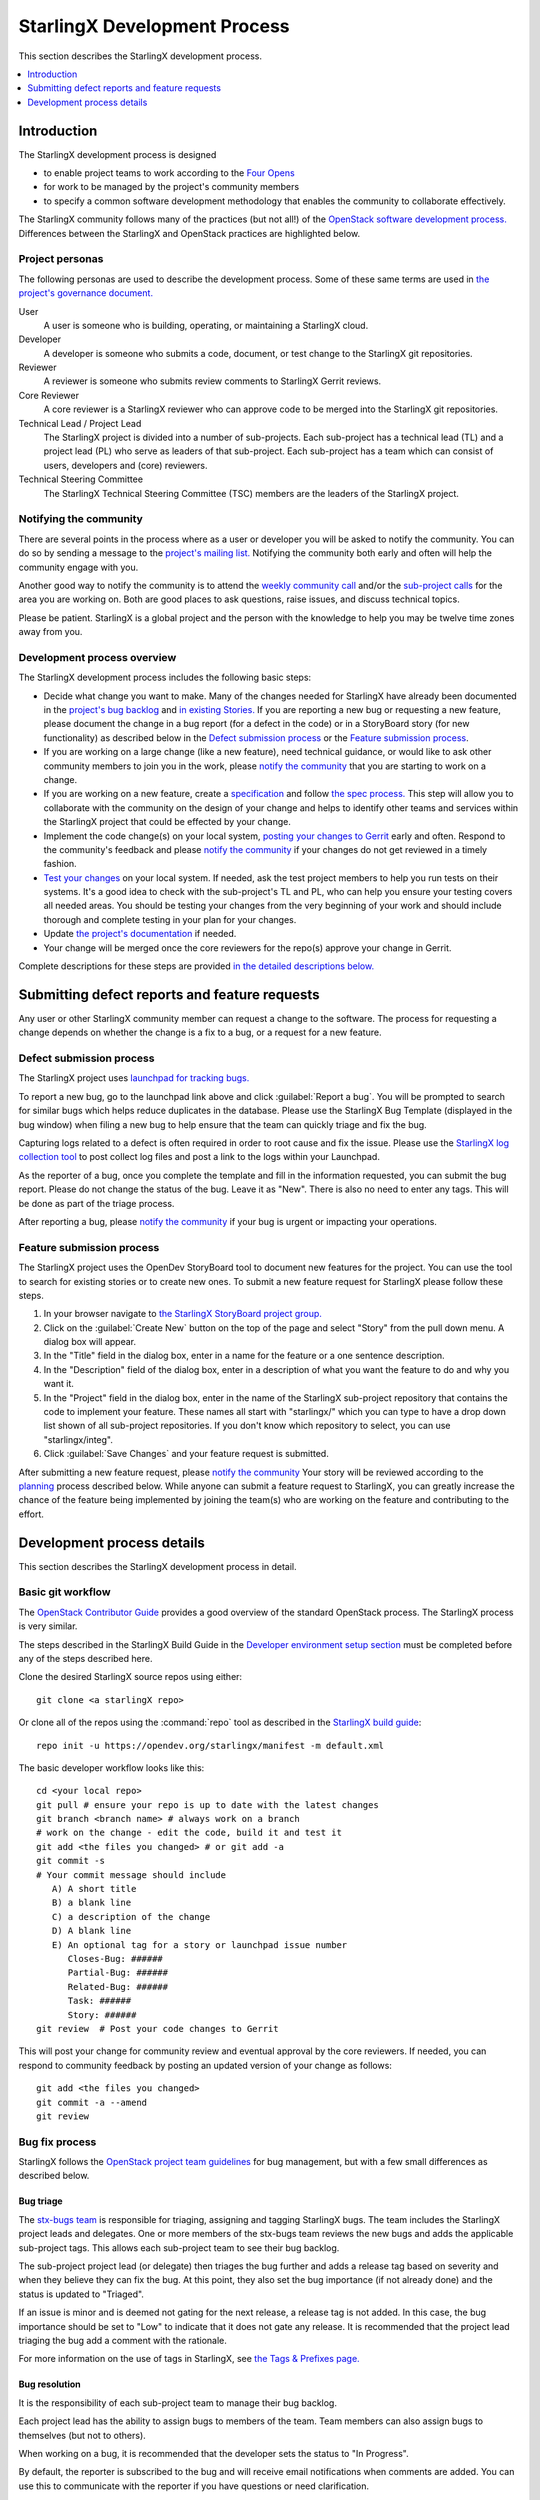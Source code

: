 =============================
StarlingX Development Process
=============================

This section describes the StarlingX development process.

.. contents::
   :local:
   :depth: 1

------------
Introduction
------------

The StarlingX development process is designed

* to enable project teams to work according to the
  `Four Opens <https://governance.openstack.org/tc/reference/opens.html>`_

* for work to be managed by the project's community members

* to specify a common software development methodology that enables the
  community to collaborate effectively.

The StarlingX community follows many of the practices
(but not all!) of the
`OpenStack software development process.
<https://docs.openstack.org/project-team-guide>`_
Differences between the StarlingX and OpenStack practices are
highlighted below.

****************
Project personas
****************

The following personas are used to describe the development process. Some
of these same terms are used in
`the project's governance document.
<https://docs.starlingx.io/governance/reference/tsc/stx_charter.html>`_

User
   A user is someone who is building, operating, or maintaining a
   StarlingX cloud.

Developer
   A developer is someone who submits a code, document, or test
   change to the StarlingX git repositories.

Reviewer
   A reviewer is someone who submits review comments to
   StarlingX Gerrit reviews.

Core Reviewer
   A core reviewer is a StarlingX reviewer who can approve code
   to be merged into the StarlingX git repositories.

Technical Lead / Project Lead
   The StarlingX project is divided into a number of sub-projects. Each
   sub-project has a technical lead (TL) and a
   project lead (PL) who serve as leaders of that sub-project.
   Each sub-project has a team which can consist of users, developers
   and (core) reviewers.

Technical Steering Committee
   The StarlingX Technical Steering Committee (TSC) members are the leaders
   of the StarlingX project.

***********************
Notifying the community
***********************

There are several points in the process where as a user or developer
you will be asked to notify the community. You can do so by
sending a message to the
`project's mailing list.
<http://lists.starlingx.io/cgi-bin/mailman/listinfo/starlingx-discuss>`_
Notifying the community both early and often
will help the community engage with you.

Another good way to notify the community is to attend the
`weekly community call
<https://wiki.openstack.org/wiki/Starlingx/
Meetings#7am_Pacific_-_Community_Call>`_
and/or the
`sub-project calls
<https://wiki.openstack.org/wiki/Starlingx/Meetings>`_
for the area you are working
on. Both are good places to ask questions, raise issues, and discuss
technical topics.

Please be patient. StarlingX is a global project and the person with
the knowledge to help you may be twelve time zones away from you.

****************************
Development process overview
****************************

The StarlingX development process includes the following basic steps:

* Decide what change you want to make.
  Many of the changes needed for StarlingX have already been
  documented in the
  `project's bug backlog
  <https://bugs.launchpad.net/starlingx>`_
  and
  `in existing Stories.
  <https://storyboard.openstack.org/#!/
  story/list?status=active&project_group_id=86>`_
  If you are
  reporting a new bug or requesting a new feature, please
  document the change in a bug report (for a defect in the code)
  or in a StoryBoard story (for new functionality) as described
  below in the `Defect submission process`_ or the
  `Feature submission process`_.
* If you are working on a large change (like a new feature), need
  technical guidance,
  or would like to ask other community members to join you
  in the work, please
  `notify the community <Notifying the community_>`_
  that you are starting to work on a change.
* If you are working on a new feature, create a
  `specification <https://docs.starlingx.io/specs/>`_
  and follow `the spec process. <Specification phase_>`_ This step
  will allow you to collaborate with the community on the design of your
  change and helps to identify other teams and services within the
  StarlingX project that could be effected by your change.
* Implement the code change(s) on your local system,
  `posting your changes to Gerrit <Basic git workflow_>`_
  early and often. Respond to the community's feedback and please
  `notify the community <Notifying the community_>`_ if your changes
  do not get reviewed in a timely fashion.
* `Test your changes <Testing phase_>`_
  on your local system. If needed, ask the test
  project members to help you run tests on their systems. It's a good idea
  to check with the sub-project's TL and PL, who can help
  you ensure your testing covers all needed areas. You should be
  testing your changes from the very beginning of your work and should
  include thorough and complete testing in your plan for your changes.
* Update `the project's documentation <Documentation phase_>`_ if needed.
* Your change will be merged once the core reviewers for the repo(s)
  approve your change in Gerrit.

Complete descriptions for these steps are provided
`in the detailed descriptions below. <Development process details>`_

----------------------------------------------
Submitting defect reports and feature requests
----------------------------------------------

Any user or other StarlingX community member can request a change
to the software. The process for requesting a
change depends on whether the
change is a fix to a bug, or a request for a new feature.

*************************
Defect submission process
*************************

The StarlingX project uses `launchpad for tracking bugs. <https://bugs.launchpad.net/starlingx>`_

To report a new bug, go to the launchpad link above and click :guilabel:`Report a bug`.
You will be prompted to search for similar bugs which helps reduce duplicates in
the database. Please use the StarlingX Bug Template (displayed in the bug window)
when filing a new bug to help ensure that the team can quickly triage and fix the bug.

Capturing logs related to a defect is often required in order to root cause and
fix the issue. Please use the `StarlingX log collection tool
<https://files.starlingx.kube.cengn.ca>`_ to post collect log files
and post a link to the logs within your Launchpad.

As the reporter of a bug, once you complete the template and fill
in the information requested, you can submit the bug report.
Please do not change the status of the bug. Leave it as "New". There is
also no need to enter any tags. This will be done as part of the
triage process.

After reporting a bug, please `notify the community <Notifying the community_>`_
if your bug is urgent or impacting your operations.

**************************
Feature submission process
**************************

The StarlingX project uses the OpenDev StoryBoard tool to document
new features for the project. You can use the tool to search for existing
stories or to create new ones. To submit a new feature request for StarlingX
please follow these steps.

#. In your browser navigate to `the StarlingX StoryBoard project group. <https://storyboard.openstack.org/#!/project_group/86>`_
#. Click on the :guilabel:`Create New` button on the top of the page and
   select "Story" from the pull down menu. A dialog box will appear.
#. In the "Title" field in the dialog box, enter in a name for the
   feature or a one sentence description.
#. In the "Description" field of the dialog box, enter in a
   description of what you want the feature to do and why you want it.
#. In the "Project" field in the dialog box, enter in the name of the
   StarlingX sub-project repository that contains the code to
   implement your feature. These names all start with "starlingx/" which
   you can type to have a drop down list shown of all sub-project repositories.
   If you don't know which repository to select, you can use "starlingx/integ".
#. Click :guilabel:`Save Changes` and your feature request is submitted.

After submitting a new feature request, please
`notify the community <Notifying the community_>`_
Your story will be reviewed according to the
`planning <Planning phase_>`_ process described below.
While anyone can submit a feature request to StarlingX, you can
greatly increase the chance of the feature being implemented by
joining the team(s) who are working on the feature and contributing
to the effort.

---------------------------
Development process details
---------------------------

This section describes the StarlingX development process in detail.

******************
Basic git workflow
******************

The
`OpenStack Contributor Guide
<https://docs.openstack.org/contributors/code-and-documentation/index.html>`_
provides a good overview of the standard OpenStack process. The StarlingX
process is very similar.

The steps described in the StarlingX Build Guide in the
`Developer environment setup section
<https://docs.starlingx.io/developer_resources/
build_guide.html#development-environment-setup>`_
must be completed before any of the steps described here.

Clone the desired StarlingX source repos using either:

::

   git clone <a starlingX repo>

Or clone all of the repos using the :command:`repo` tool as described in the
`StarlingX build guide
<https://docs.starlingx.io/developer_resources/build_guide.html>`_:

::

   repo init -u https://opendev.org/starlingx/manifest -m default.xml

The basic developer workflow looks like this:

::

   cd <your local repo>
   git pull # ensure your repo is up to date with the latest changes
   git branch <branch name> # always work on a branch
   # work on the change - edit the code, build it and test it
   git add <the files you changed> # or git add -a
   git commit -s
   # Your commit message should include
      A) A short title
      B) a blank line
      C) a description of the change
      D) A blank line
      E) An optional tag for a story or launchpad issue number
         Closes-Bug: ######
         Partial-Bug: ######
         Related-Bug: ######
         Task: ######
         Story: ######
   git review  # Post your code changes to Gerrit

This will post your change for community review and eventual
approval by the core reviewers. If needed, you can respond to community
feedback by posting an updated version of your change as follows:

::

   git add <the files you changed>
   git commit -a --amend
   git review

***************
Bug fix process
***************

StarlingX follows the
`OpenStack project team guidelines
<https://docs.openstack.org/project-team-guide/bugs.html>`_
for bug management,
but with a few small differences as described below.

^^^^^^^^^^
Bug triage
^^^^^^^^^^

The
`stx-bugs team
<https://launchpad.net/~stx-bugs>`_
is responsible
for triaging, assigning and tagging StarlingX bugs. The team includes
the StarlingX project leads and delegates.
One or more members of the stx-bugs team reviews the new bugs and adds
the applicable sub-project tags. This allows each sub-project
team to see their bug backlog.

The sub-project project lead (or delegate) then triages the bug further and
adds a release tag based on severity and when they believe they can
fix the bug. At this point, they also set the bug importance (if not
already done) and the status is updated to "Triaged".

If an issue is minor and is deemed not gating for the next release, a
release tag is not added. In this case, the bug importance should be
set to "Low" to indicate that it does not gate any release.
It is recommended that the project lead triaging the bug add a comment with
the rationale.

For more information on the use of tags in StarlingX, see
`the Tags & Prefixes page.
<https://wiki.openstack.org/wiki/StarlingX/Tags_and_Prefixes>`_

^^^^^^^^^^^^^^
Bug resolution
^^^^^^^^^^^^^^

It is the responsibility of each sub-project team to manage their bug backlog.

Each project lead has the ability to assign bugs to members of the
team. Team members can also assign bugs to themselves (but not to others).

When working on a bug, it is recommended that the developer sets
the status to "In Progress".

By default, the reporter is subscribed to the bug and will receive
email notifications when comments are added. You can use this to
communicate with the reporter if you have questions or need clarification.

It is expected that the reporter responds by adding another comment
to the bug in launchpad.

Fixing a bug shares some of the same process steps as the feature
development process described below. In particular bug fixes require
thorough testing before the fix is committed, as per the
`testing phase <Testing phase_>`_ below.

All bug fixes must be fixed in master first. The release sub-project
team may request that fixes be merged into older release branches
at their discretion.

When the work to fix a bug is complete, the developer specifies the bug ID in
their commit messages using Closes-Bug: <bug ID> so that
Gerrit automatically marks the bug as "Fix Released" when the
code is merged. See
`the StarlingX code submission guidelines.
<https://wiki.openstack.org/wiki/StarlingX/CodeSubmissionGuidelines>`_

During an active release RC period (prior to the official release),
each sub-project team decides whether a reported bug gates the release
as they are in the best position to articulate the impact. If gating,
the bug must be tagged with the appropriate release tag. The
developer is responsible for cherry picking the fix from the master
branch to the release branch.

Similarly, the sub-project team decides if any bugs need to be
cherry-picked to a released branch. Only critical or high impact issues
will be cherry-picked.

A bug can also be marked as "Invalid" or "Won't Fix" based on further
investigation. Notes must be added to the bug explaining
the rationale. The bug should remain assigned to the developer who
investigated the bug. Do not assign it back to the reporter. This
makes it easier to find bugs you worked on.

^^^^^^^^^^^^^^^^
Bug verification
^^^^^^^^^^^^^^^^

Launchpad does not have a distinction between "Fix Resolved" and "Fix Verified".
Once code merges in master, the bug is automatically updated to "Fix Released"
and considered "Closed". This doesn't provide a way to query bugs that need to
be explicitly retested by the reporter.

An optional tag (stx.retestneeded) will be used to track bugs that
need explicit verification. The tag is added at the
time the bug is triaged (or the reporter at the time the bug is created).

Once the bug is verified by the reporter, a note should be added to
the bug by the reporter and the label will be removed by the stx-bugs team.

^^^^^^^^^^^^^^^^^^^^^^^^^^^^^
Recommended Launchpad display
^^^^^^^^^^^^^^^^^^^^^^^^^^^^^

It is recommended to customize your display in Launchpad to show the
following information:

* Importance
* Status
* Number
* Assignee
* Tags

***************************
Feature development process
***************************

The feature development process takes place in a number of phases, each
described below. These phases overlap each other in time and are used
here to describe how the work is done and are not meant to be gates
for forward progress.

^^^^^^^^^^^^^
Concept phase
^^^^^^^^^^^^^

The concept phase begins when a user or developer or other community
member has an idea for a new feature for StarlingX. The idea needs to
be documented by following the feature submission process as described
above. Once the new StoryBoard story is submitted, the concept phase is
complete.

^^^^^^^^^^^^^^^^^^^
Specification phase
^^^^^^^^^^^^^^^^^^^

New features for StarlingX require a specification ("spec") to
be written for review and approval by the TSC. The spec is a key
deliverable for the planning phase as the work can not be fully
planned until it is understood and agreed by the community.

The PL for a sub-project
can waive a spec for small changes, but should not do so for any change
that impacts the project's UI, APIs or spans multiple StarlingX
sub-projects. And note that it is possible to cause major changes
to StarlingX by making a one line change in the right place, so the
project team is advised to carefully review a change for its impact
on the project and the need for broader review before approving a waiver
for a spec.

StarlingX specs are stored in a git repo. To start a spec, clone
the StarlingX spec repo:

::

   git clone https://opendev.org/starlingx/specs

Please
`notify the community <Notifying the community_>`_ when you start
working on a specification.
Then read the file specs/instructions.rst which describes the
process of submitting a spec for review.

The spec itself should be submitted for review
by the community early and often. The spec
will be reviewed and approved by the TSC members, who are the core
reviewers for the specs repo. Once the spec is
approved (merged), the spec phase is complete.

^^^^^^^^^^^^^^
Planning phase
^^^^^^^^^^^^^^

The planning phase is largely the responsibility of each StarlingX
sub-project team, who maintain and manage a backlog of stories for the
new features they would like to implement in their part of the project.

Each sub-project PL and TL share the responsibility to review new
story submissions and work with their team members to prioritize and plan
the work. Initial planning should include completing a specification
(see above), breaking down the story into
tasks, assigning the tasks to developers, and making an initial estimate
as to which release the story should be targeted to. All of this planning
should be done and reviewed in the team's
`regularly scheduled calls.
<https://wiki.openstack.org/wiki/Starlingx/Meetings>`_

The Open Infrastructure Foundation holds a `project teams gathering (PTG)
<https://www.openstack.org/ptg/>`_ every 6 months. The PTG is often scheduled
close to the time of other Open Infrastructure events. Review and planning for
new features are discussed as part of the StarlingX PTG meeting. The StarlingX
release cycle is tied to the OpenStack release cycle, so planning features for
the next release at the PTG is a great time for the community to come together
and discuss the technical issues face to face.

Some features may span multiple StarlingX sub-projects. In that case,
the sub-project PLs should consult with the TSC for how the work should
be done early in the planning phase.

The project PL should
`notify the community <Notifying the community_>`_
as features work through
the planning process, separately or in their meeting minutes.

Once the sub-project PL and TL agree that feature planning is complete,
the planning phase is complete.

^^^^^^^^^^^^^^^^^^^^
Implementation phase
^^^^^^^^^^^^^^^^^^^^

The implementation phase can begin at any time in the process and
includes the development of the software changes as well as the
documentation changes and test cases identified in the specification.

Test cases can and should be developed in parallel with the code
changes or ideally before the code changes. You can use test cases
to reproduce the behavior of a defect, for instance, and then
run the test cases with your fix to show that it really is fixed.

As your feature work nears the end your testing should take on
a broader scope. For instance you may need to
work with the test team to run
their test suites. You should also update the release team,
especially near release milestones, to make sure they are aware
of the status of your work.

The `Testing phase`_ section contains additional details on
the testing process to be followed.

See below for guidance on the
testing that developers need to perform prior to code completion.

The implementation phase is complete once all required changes
have been merged by the core reviewers.

^^^^^^^^^^^^^
Release phase
^^^^^^^^^^^^^

The StarlingX `release sub-project <https://wiki.openstack.org/wiki/StarlingX/Releases>`_
has the overall responsibility to manage the delivery of StarlingX releases. The
team tracks new features as they are planned and developed and can move content
into or out of StarlingX releases. All but the smallest features will likely
require close collaboration with the release team. See the `StarlingX Release
Process <https://wiki.openstack.org/wiki/StarlingX/Release_Plan>`_ for more
details on the release process.

Once a software feature is included in a StarlingX release, the release
phase is complete.

*************
Testing phase
*************

Testing a newly developed fix or feature can be as challenging as developing
the fix or feature itself. The effort and work items needed to complete
the testing phase should be considered in the planning phase.

It is possible to cause major changes in the
behavior of the StarlingX software
with very small code changes so thorough testing is important to the stability
of the code. We suggest that feature developers create a test plan
in collaboration with the sub-project's PL and TL, the core reviewers
and subject matter experts within the StarlingX community. Consultation
with members of the project's Test team are also advised.

Test plans can cover one or more StarlingX configurations,
define test
cases focused on the functional changes made, and sometimes include
sanity tests or full regression test runs by the test team, depending
on the impact of the changes made.

Test cases should be automated, and ideally run within Zuul jobs that
are triggered upon code check in. These tests can also be run locally.

It is the responsibility of each project team to ensure that they
have the proper test automation in Zuul jobs for their repos. It is
the responsibility of every developer to submit new automated
tests with their code changes.

Some issues can be configuration specific and for instance only
reproduce on standard configurations on bare metal, or on simplex
configurations in a virtual environment. We don't expect every
developer to have access to multiple hardware setups so collaboration
with the test team is important. Collaboration with the test
team may also be needed
to help create new test cases in their test suites.

Testing should also include unit tests or functional tests. Such
tests should be added to the git repos as part of the code check in.

Once all of the required tests are written, have been checked in
and have been successfully
executed, the test phase is complete. Completion of
developer testing is usually a requirement for acceptance
of the code by the core reviewers, so the implementation and test
phases usually complete at the same time.

*******************
Documentation phase
*******************

Code changes to StarlingX that change the user interface, or
the project's APIs or the behavior of the system should be
documented.

The process to submit a documentation change is described
in the
`Documentation Contributor's Guide.
<https://docs.starlingx.io/contributor/doc_contribute_guide.html>`_

Some changes may require an update to the project's release notes. Please
consult with your sub-project's PL and TL to see if release
notes are needed, and follow the
`Release Note
<https://docs.starlingx.io/contributor/release_note_contribute_guide.html>`_
to contribute your changes to the release notes.

The documentation changes needed for a code change should be
included in the planning phase, working with project's docs team as
for help with the documentation file format or for how to place
your documentation changes into the projects formal documentation.

The documentation phase is complete when all documents impacted
by a change are complete and have been merged by the docs project's
core reviewers.
